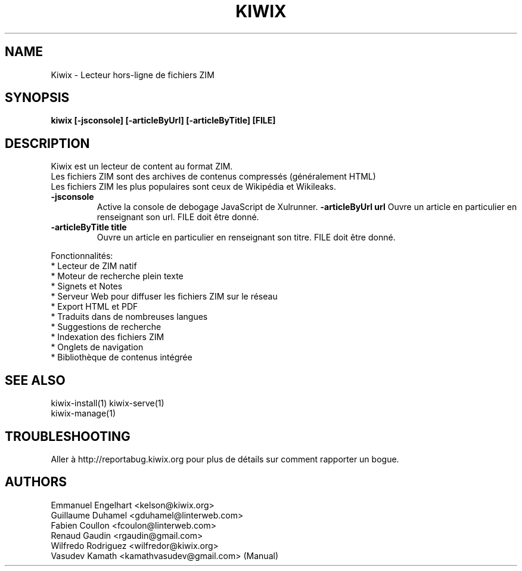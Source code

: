 .TH KIWIX 1 "12 juin 2012"
.SH NAME
Kiwix \- Lecteur hors-ligne de fichiers ZIM
.SH SYNOPSIS
.B kiwix [-jsconsole] [-articleByUrl] [-articleByTitle] [FILE]
.SH DESCRIPTION
.PP
Kiwix est un lecteur de content au format ZIM.
.br
Les fichiers ZIM sont des archives de contenus compressés (généralement HTML)
.br
Les fichiers ZIM les plus populaires sont ceux de Wikipédia et Wikileaks.

.TP
\fB\-jsconsole\fR
Active la console de debogage JavaScript de Xulrunner.
\fB\-articleByUrl url\fR
Ouvre un article en particulier en renseignant son url. FILE doit être donné.
.TP
\fB\-articleByTitle title\fR
Ouvre un article en particulier en renseignant son titre. FILE doit être donné.

.PP
Fonctionnalités:
 * Lecteur de ZIM natif
 * Moteur de recherche plein texte
 * Signets et Notes
 * Serveur Web pour diffuser les fichiers ZIM sur le réseau
 * Export HTML et PDF
 * Traduits dans de nombreuses langues
 * Suggestions de recherche
 * Indexation des fichiers ZIM
 * Onglets de navigation
 * Bibliothèque de contenus intégrée

.SH SEE ALSO
kiwix\-install(1) kiwix\-serve(1)
.br
kiwix\-manage(1)


.SH TROUBLESHOOTING
Aller à http://reportabug.kiwix.org pour plus de détails sur comment rapporter un bogue.

.SH AUTHORS
 Emmanuel Engelhart <kelson@kiwix.org>
 Guillaume Duhamel <gduhamel@linterweb.com>
 Fabien Coullon <fcoulon@linterweb.com>
 Renaud Gaudin <rgaudin@gmail.com>
 Wilfredo Rodriguez <wilfredor@kiwix.org>
.br
 Vasudev Kamath <kamathvasudev@gmail.com> (Manual)
